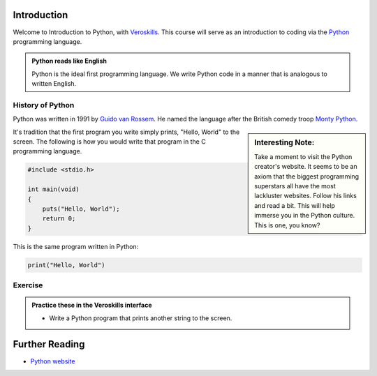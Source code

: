Introduction
============

Welcome to Introduction to Python, with `Veroskills <https://veroskills.com>`_. This course will serve as an introduction to coding via the `Python <https://python.org>`_ programming language.

.. admonition:: Python reads like English

   Python is the ideal first programming language. We write Python code in a manner that is analogous to written English.

History of Python
++++++ 

Python was written in 1991 by `Guido van Rossem <https://gvanrossum.github.io/>`_. He named the language after the British comedy troop `Monty Python <http://montypython.com/>`_.

.. sidebar:: Interesting Note:

    Take a moment to visit the Python creator's website. It seems to be an axiom that the biggest programming superstars all have the most lackluster websites. Follow his links and read a bit. This will help immerse you in the Python culture. This is one, you know?

.. image:: ./images/guido.png
    :class: logo
    :width: 200px


It's tradition that the first program you write simply prints, "Hello, World" to the screen. The following is how you would write that program in the C programming language.

.. code-block:: c

    #include <stdio.h>

    int main(void)
    {
        puts("Hello, World");
        return 0;
    }

This is the same program written in Python:

.. code-block:: python

    print("Hello, World")


Exercise
++++++++

.. admonition:: Practice these in the Veroskills interface

   - Write a Python program that prints another string to the screen.

Further Reading
===============

- `Python website <https://python.org>`_ 